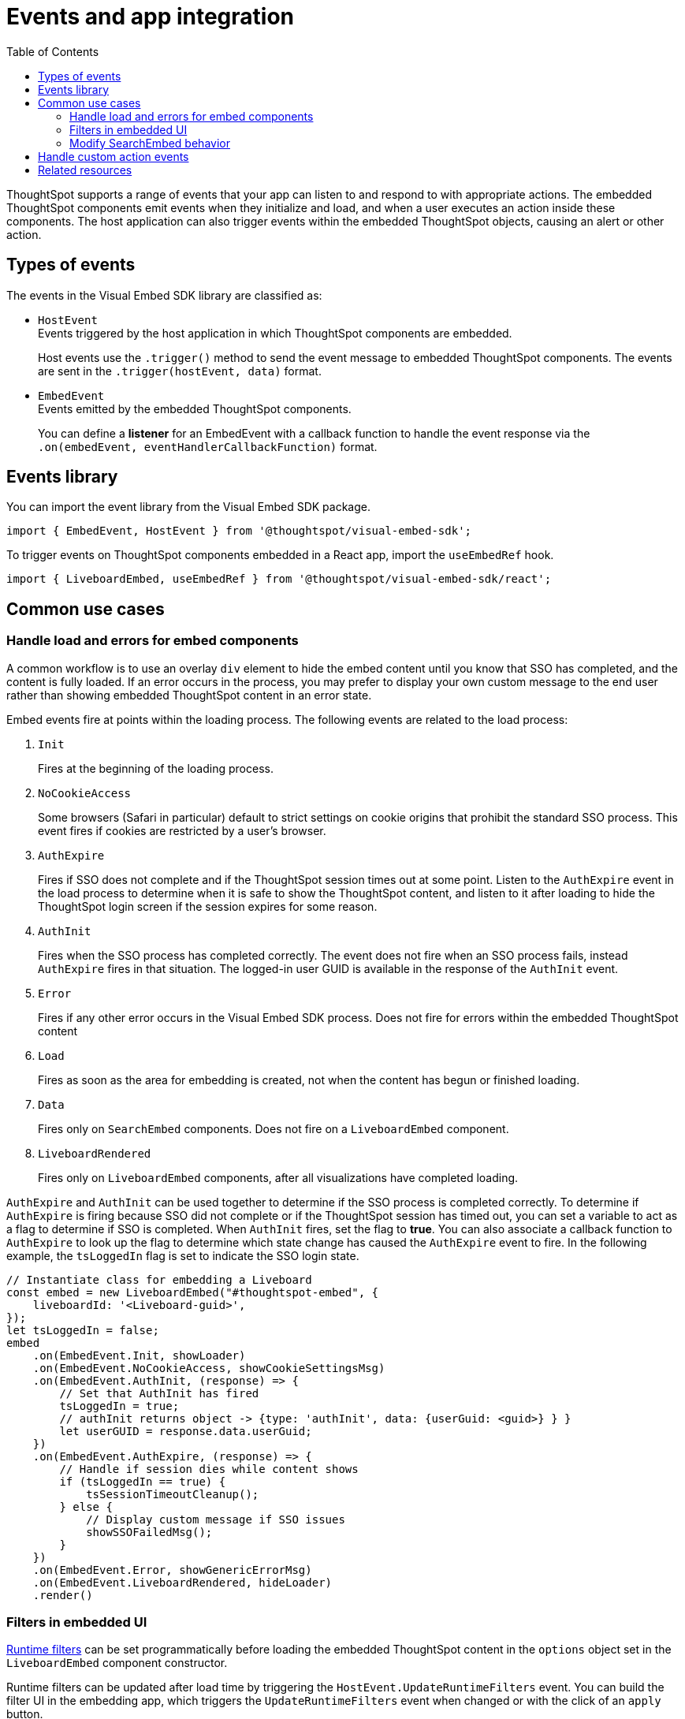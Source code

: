 = Events and app integration
:toc: true
:toclevels: 2

:page-title: Events and app integration
:page-pageid: events-app-integration
:page-description: Events allow the embedding application to send and receive messages from embedded ThoughtSpot components.

ThoughtSpot supports a range of events that your app can listen to and respond to with appropriate actions. The embedded ThoughtSpot components emit events when they initialize and load, and when a user executes an action inside these components. The host application can also trigger events within the embedded ThoughtSpot objects, causing an alert or other action.

== Types of events

The events in the Visual Embed SDK library are classified as:

* `HostEvent` +
Events triggered by the host application in which ThoughtSpot components are embedded.
+
Host events use the `.trigger()` method to send the event message to embedded ThoughtSpot components. The events are sent in the  `.trigger(hostEvent, data)` format.

* `EmbedEvent` +
Events emitted by the embedded ThoughtSpot components.
+
You can define a *listener* for an EmbedEvent with a callback function to handle the event response via the `.on(embedEvent, eventHandlerCallbackFunction)` format.

== Events library

You can import the event library from the Visual Embed SDK package.

[source,javascript]
----
import { EmbedEvent, HostEvent } from '@thoughtspot/visual-embed-sdk';
----

To trigger events on ThoughtSpot components embedded in a React app, import the `useEmbedRef` hook.

[source,javascript]
----
import { LiveboardEmbed, useEmbedRef } from '@thoughtspot/visual-embed-sdk/react';
----
[#use-cases]
== Common use cases

=== Handle load and errors for embed components

A common workflow is to use an overlay `div` element to hide the embed content until you know that SSO has completed, and the content is fully loaded. If an error occurs in the process, you may prefer to display your own custom message to the end user rather than showing embedded ThoughtSpot content in an error state.

Embed events fire at points within the loading process. The following events are related to the load process:

. `Init`
+
Fires at the beginning of the loading process.
. `NoCookieAccess`

+
Some browsers (Safari in particular) default to strict settings on cookie origins that prohibit the standard SSO process. This event fires if cookies are restricted by a user's browser.

. `AuthExpire`
+
Fires if SSO does not complete and if the ThoughtSpot session times out at some point. Listen to the `AuthExpire` event in the load process to determine when it is safe to show the ThoughtSpot content, and listen to it after loading to hide the ThoughtSpot login screen if the session expires for some reason.

. `AuthInit` 
+
Fires when the SSO process has completed correctly. The event does not fire when an SSO process fails, instead `AuthExpire` fires in that situation. The logged-in user GUID is available in the response of the `AuthInit` event.

. `Error` 

+
Fires if any other error occurs in the Visual Embed SDK process. Does not fire for errors within the embedded ThoughtSpot content

. `Load`
+
Fires as soon as the area for embedding is created, not when the content has begun or finished loading.

. `Data`
+
Fires only on `SearchEmbed` components. Does not fire on a `LiveboardEmbed` component.

. `LiveboardRendered`
+
Fires only on `LiveboardEmbed` components, after all visualizations have completed loading.


`AuthExpire` and `AuthInit` can be used together to determine if the SSO process is completed correctly. To determine if `AuthExpire` is firing because SSO did not complete or if the ThoughtSpot session has timed out, you can set a variable to act as a flag to determine if SSO is completed. When `AuthInit` fires, set the flag to *true*. You can also associate a callback function to `AuthExpire` to look up the flag to determine which state change has caused the `AuthExpire` event to fire. In the following example, the `tsLoggedIn` flag is set to indicate the SSO login state. 

[source,javascript]
----
// Instantiate class for embedding a Liveboard
const embed = new LiveboardEmbed("#thoughtspot-embed", {
    liveboardId: '<Liveboard-guid>',
});
let tsLoggedIn = false;
embed
    .on(EmbedEvent.Init, showLoader)
    .on(EmbedEvent.NoCookieAccess, showCookieSettingsMsg)
    .on(EmbedEvent.AuthInit, (response) => {
        // Set that AuthInit has fired
        tsLoggedIn = true;
        // authInit returns object -> {type: 'authInit', data: {userGuid: <guid>} } }
        let userGUID = response.data.userGuid;
    })
    .on(EmbedEvent.AuthExpire, (response) => {
        // Handle if session dies while content shows
        if (tsLoggedIn == true) {
            tsSessionTimeoutCleanup();
        } else {
            // Display custom message if SSO issues
            showSSOFailedMsg();
        }
    })
    .on(EmbedEvent.Error, showGenericErrorMsg)
    .on(EmbedEvent.LiveboardRendered, hideLoader)
    .render()
----

=== Filters in embedded UI
xref:runtime-filters.adoc[Runtime filters] can be set programmatically before loading the embedded ThoughtSpot content in the `options` object set in the `LiveboardEmbed` component constructor.

Runtime filters can be updated after load time by triggering the `HostEvent.UpdateRuntimeFilters` event. You can build the filter UI in the embedding app, which triggers the `UpdateRuntimeFilters` event when changed or with the click of an `apply` button.

==== Filtering from selection
Filtering from a selection on a chart or table can be implemented by combining the `EmbedEvent.VizPointClick` or `EmbedEvent.VizPointDoubleClick` events with the `HostEvent.UpdateRuntimeFilters` event.

The callback function from the `VizPointClick` event will need to read the response, parse out the attributes from the response that will be sent to the Runtime Filters, and then send the attributes and their target fields in the format used by `UpdateRuntimeFilters`.

==== ThoughtSpot filters overview
ThoughtSpot Liveboards have four levels of filters. 

Row-level security (RLS) rules::
Tied to the logged-in user and their group memberships. Completely secure and cannot be altered by the logged-in user.
Runtime filters::
Set via the Visual Embed SDK or URL parameters. Runtime filters do not display as UI filter components.
Answer filters::
Established via the search definition, not visible as UI filter components on a Liveboard, but can be viewed in **Explore** or *Edit* modes.
Liveboard filters::
Visible as UI components at the top of a Liveboard, affecting all visualizations on the Liveboard.

=== Modify SearchEmbed behavior
The `hideResults` parameter in the options object of a `SearchEmbed` constructor blocks the *GO* button from displaying the chart or table results. When this option is *true*, you can listen to the `QueryChanged` event to perform actions based on the user's interaction within the `SearchEmbed` component.

==== SearchEmbed Events
There are several events that fire only on the SearchEmbed component:

* `DataSourceSelected`
+
Fires when a change occurs in the data sources, including the initial load of the `SearchEmbed` component. Can be used to hide a loader screen. Return object contains an array of the selected column GUIDs (accessible using `LOGICAL_COLUMN` type within metadata REST API commands).

* `QueryChanged`
+
Fires when a change occurs in the search bar, including the initial load of the `SearchEmbed` component. The returned object includes a `data.search` property with the TML search query from the search box.

[#customAction]
== Handle custom action events

If you have added a xref:customize-actions-menu.adoc[custom action] set as a xref:custom-action-callback.adoc[callback action], you must register an event handler to send data in a payload when the custom action is triggered:

[source, javascript]
----
searchEmbed.on(EmbedEvent.customAction, payload => {
    const data = payload.data;
    if (data.id === 'insert Custom Action ID here') {
        console.log('Custom Action event:', data.embedAnswerData);
    }
})
----

== Related resources
* For a complete list of host and embed events, see xref:events-ref.adoc[Events reference].
* For a complete list of event types, see  link:{{visualEmbedSDKPrefix}}/enums/EmbedEvent.html[EmbedEvent, window=_blank] and link:{{visualEmbedSDKPrefix}}/enums/HostEvent.html[HostEvent, window=_blank] SDK documentation.
* For information about triggering events on React components, see xref:embed-ts-react-app.adoc[Embed ThoughtSpot in a React app].
